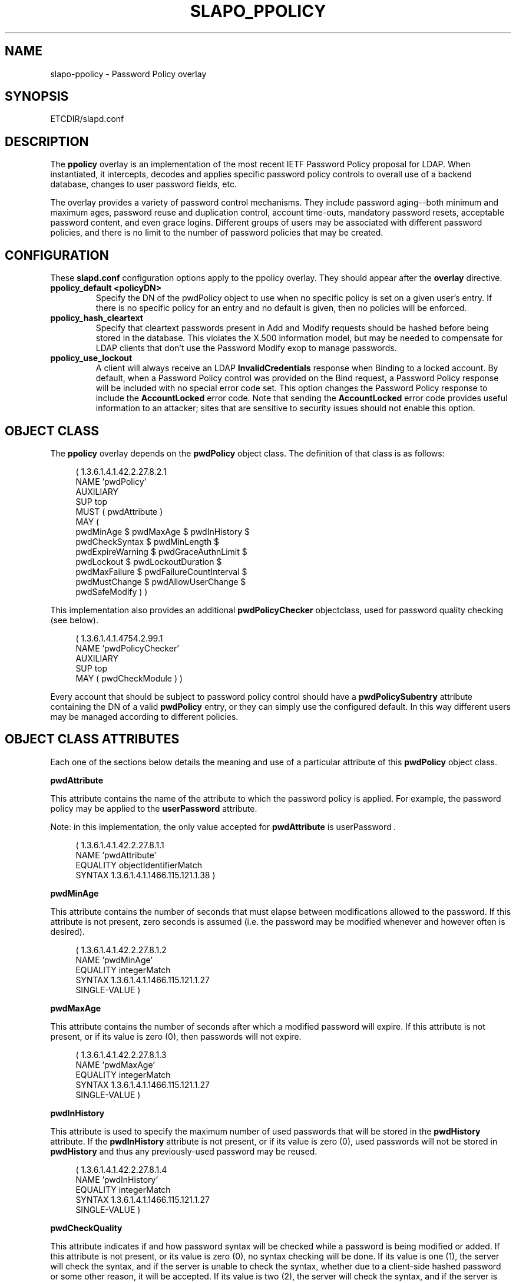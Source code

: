 .\" $OpenLDAP$
.\" Copyright 2004-2005 The OpenLDAP Foundation All Rights Reserved.
.\" Copying restrictions apply.  See COPYRIGHT/LICENSE.
.TH SLAPO_PPOLICY 5 "RELEASEDATE" "OpenLDAP LDVERSION"
.SH NAME
slapo-ppolicy \- Password Policy overlay
.SH SYNOPSIS
ETCDIR/slapd.conf
.SH DESCRIPTION
.LP
The 
.B ppolicy
overlay
is an implementation of the most recent IETF Password
Policy proposal for LDAP.   When instantiated, it intercepts,
decodes and applies specific password policy controls to overall
use of a backend database, changes to user password fields, etc.
.P
The overlay provides a variety of password control mechanisms.  They
include password aging--both minimum and maximum ages, password
reuse and duplication control, account time-outs, mandatory password
resets, acceptable password content, and even grace logins.
Different groups of users may be associated with different password
policies, and there is no limit to the number of password policies
that may be created.

.SH CONFIGURATION
These 
.B slapd.conf
configuration options apply to the ppolicy overlay. They should appear
after the
.B overlay
directive.
.TP
.B ppolicy_default <policyDN>
Specify the DN of the pwdPolicy object to use when no specific policy is
set on a given user's entry. If there is no specific policy for an entry
and no default is given, then no policies will be enforced.
.TP
.B ppolicy_hash_cleartext
Specify that cleartext passwords present in Add and Modify requests should
be hashed before being stored in the database. This violates the X.500
information model, but may be needed to compensate for LDAP clients that
don't use the Password Modify exop to manage passwords.
.TP
.B ppolicy_use_lockout
A client will always receive an LDAP
.B InvalidCredentials
response when
Binding to a locked account. By default, when a Password Policy control
was provided on the Bind request, a Password Policy response will be
included with no special error code set. This option changes the
Password Policy response to include the
.B AccountLocked
error code. Note
that sending the
.B AccountLocked
error code provides useful information
to an attacker; sites that are sensitive to security issues should not
enable this option.

.SH OBJECT CLASS
The 
.B ppolicy
overlay depends on the
.B pwdPolicy
object class.  The definition of that class is as follows:
.LP
.RS 4
(  1.3.6.1.4.1.42.2.27.8.2.1
    NAME 'pwdPolicy'
    AUXILIARY
    SUP top
    MUST ( pwdAttribute )
    MAY (
        pwdMinAge $ pwdMaxAge $ pwdInHistory $
        pwdCheckSyntax $ pwdMinLength $
        pwdExpireWarning $ pwdGraceAuthnLimit $
        pwdLockout $ pwdLockoutDuration $
        pwdMaxFailure $ pwdFailureCountInterval $
        pwdMustChange $ pwdAllowUserChange $
        pwdSafeModify ) )
.RE

This implementation also provides an additional
.B pwdPolicyChecker
objectclass, used for password quality checking (see below).
.LP
.RS 4
(  1.3.6.1.4.1.4754.2.99.1
    NAME 'pwdPolicyChecker'
    AUXILIARY
    SUP top
    MAY ( pwdCheckModule ) )
.RE
.P
Every account that should be subject to password policy control should
have a
.B
pwdPolicySubentry
attribute containing the DN of a valid
.B pwdPolicy
entry, or they can simply use the configured default.
In this way different users may be managed according to
different policies.

.SH OBJECT CLASS ATTRIBUTES
.P
Each one of the sections below details the meaning and use of a particular
attribute of this
.B pwdPolicy
object class.
.P

.B pwdAttribute
.P
This attribute contains the name of the attribute to which the password
policy is applied. For example, the password policy may be applied
to the
.B userPassword
attribute.
.P
Note: in this implementation, the only
value accepted for
.B pwdAttribute
is
.RI " userPassword ".
.LP
.RS 4
(  1.3.6.1.4.1.42.2.27.8.1.1
   NAME 'pwdAttribute'
   EQUALITY objectIdentifierMatch
   SYNTAX 1.3.6.1.4.1.1466.115.121.1.38 )
.RE

.B pwdMinAge
.P
This attribute contains the number of seconds that must elapse
between modifications allowed to the password. If this attribute
is not present, zero seconds is assumed (i.e. the password may be
modified whenever and however often is desired).
.LP
.RS 4
(  1.3.6.1.4.1.42.2.27.8.1.2
   NAME 'pwdMinAge'
   EQUALITY integerMatch
   SYNTAX 1.3.6.1.4.1.1466.115.121.1.27
   SINGLE-VALUE )
.RE

.B pwdMaxAge
.P
This attribute contains the number of seconds after which a modified
password will expire.  If this attribute is not present, or if its
value is zero (0), then passwords will not expire.
.LP
.RS 4
(  1.3.6.1.4.1.42.2.27.8.1.3
   NAME 'pwdMaxAge'
   EQUALITY integerMatch
   SYNTAX 1.3.6.1.4.1.1466.115.121.1.27
   SINGLE-VALUE )
.RE

.B pwdInHistory
.P
This attribute is used to specify the maximum number of used
passwords that will be stored in the
.B pwdHistory
attribute.  If the
.B pwdInHistory
attribute is not present, or if its value is
zero (0), used passwords will not be stored in
.B pwdHistory
and thus any previously-used password may be reused.
.LP
.RS 4
(  1.3.6.1.4.1.42.2.27.8.1.4
   NAME 'pwdInHistory'
   EQUALITY integerMatch
   SYNTAX 1.3.6.1.4.1.1466.115.121.1.27
   SINGLE-VALUE )
.RE

.B pwdCheckQuality
.P
This attribute indicates if and how password syntax will be checked
while a password is being modified or added. If this attribute is
not present, or its value is zero (0), no syntax checking will be
done. If its value is one (1), the server will check the syntax,
and if the server is unable to check the syntax,
whether due to a client-side hashed password or some other reason,
it will be
accepted. If its value is two (2), the server will check the syntax,
and if the server is unable to check the syntax it will return an
error refusing the password.
.LP
.RS 4
(  1.3.6.1.4.1.42.2.27.8.1.5
   NAME 'pwdCheckQuality'
   EQUALITY integerMatch
   SYNTAX 1.3.6.1.4.1.1466.115.121.1.27
   SINGLE-VALUE )
.RE

.B pwdMinLength
.P
When syntax checking is enabled
(see also the
.B pwdCheckSyntax
attribute), this attribute contains the minimum
number of characters that will be accepted in a password. If this
attribute is not present, minimum password length is not
enforced. If the server is unable to check the length of the password,
whether due to a client-side hashed password or some other reason,
the server will, depending on the
value of
.BR pwdCheckSyntax ,
either accept the password
without checking it (if
.B pwdCheckSyntax
is zero (0) or one (1)) or refuse it (if
.B pwdCheckSyntax
is two (2)).
.LP
.RS 4
(  1.3.6.1.4.1.42.2.27.8.1.6
   NAME 'pwdMinLength'
   EQUALITY integerMatch
   SYNTAX 1.3.6.1.4.1.1466.115.121.1.27
   SINGLE-VALUE )
.RE

.B pwdExpireWarning
.P
This attribute contains the maximum number of seconds before a
password is due to expire that expiration warning messages will be
returned to a user who is authenticating to the directory.
If this attribute is not
present, or if the value is zero (0), no warnings will be sent.
.LP
.RS 4
(  1.3.6.1.4.1.42.2.27.8.1.7
   NAME 'pwdExpireWarning'
   EQUALITY integerMatch
   SYNTAX 1.3.6.1.4.1.1466.115.121.1.27
   SINGLE-VALUE )
.RE

.B pwdGraceAuthnLimit
.P
This attribute contains the number of times that an expired password
may be used to authenticate a user to the directory. If this
attribute is not present or if its value is zero (0), users with
expired passwords will not be allowed to authenticate to the
directory.
.LP
.RS 4
(  1.3.6.1.4.1.42.2.27.8.1.8
   NAME 'pwdGraceAuthnLimit'
   EQUALITY integerMatch
   SYNTAX 1.3.6.1.4.1.1466.115.121.1.27
   SINGLE-VALUE )
.RE

.B pwdLockout
.P
This attribute specifies the action that should be taken
by the directory when a user has made a number of failed attempts
to authenticate to the directory.  If
.B pwdLockout
is set (its value is "TRUE"), the user will not be allowed to
attempt to authenticate to the directory after there have been a
specified number of consecutive failed bind attempts.  The maximum
number of consecutive failed bind attempts allowed is specified by
the
.B pwdMaxFailure
attribute.  If
.B pwdLockout
is not present, or if its value is "FALSE", the password may be
used to authenticate no matter how many consecutive failed bind
attempts have been made.
.LP
.RS 4
(  1.3.6.1.4.1.42.2.27.8.1.9
   NAME 'pwdLockout'
   EQUALITY booleanMatch
   SYNTAX 1.3.6.1.4.1.1466.115.121.1.7
   SINGLE-VALUE )
.RE

.B pwdLockoutDuration
.P
This attribute contains the number of seconds during
which the password cannot be used to authenticate the
user to the directory due to too many consecutive failed
bind attempts.
(See also
.B pwdLockout
and
.BR pwdMaxFailure .)
If
.B pwdLockoutDuration
is not present, or if its value is zero (0), the password
cannot be used to authenticate the user to the directory
again until it is reset by an administrator.
.LP
.RS 4
(  1.3.6.1.4.1.42.2.27.8.1.10
   NAME 'pwdLockoutDuration'
   EQUALITY integerMatch
   SYNTAX 1.3.6.1.4.1.1466.115.121.1.27
   SINGLE-VALUE )
.RE

.B pwdMaxFailure
.P
This attribute contains the number of consecutive failed bind
attempts after which the password may not be used to authenticate
a user to the directory.
If
.B pwdMaxFailure
is not present, or its value is zero (0), then a user will
be allowed to continue to attempt to authenticate to
the directory, no matter how many consecutive failed 
bind attempts have occurred with that user's DN.
(See also
.B pwdLockout
and
.BR pwdLockoutDuration .)
.LP
.RS 4
(  1.3.6.1.4.1.42.2.27.8.1.11
   NAME 'pwdMaxFailure'
   EQUALITY integerMatch
   SYNTAX 1.3.6.1.4.1.1466.115.121.1.27
   SINGLE-VALUE )
.RE

.B pwdFailureCountInterval
.P
This attribute contains the number of seconds after which old
consecutive failed bind attempts are purged from the failure counter,
even though no successful authentication has occurred.
If
.B pwdFailureCountInterval
is not present, or its value is zero (0), the failure
counter will only be reset by a successful authentication.
.LP
.RS 4
(  1.3.6.1.4.1.42.2.27.8.1.12
   NAME 'pwdFailureCountInterval'
   EQUALITY integerMatch
   SYNTAX 1.3.6.1.4.1.1466.115.121.1.27
   SINGLE-VALUE )
.RE

.B pwdMustChange
.P
This attribute specifies whether users must change their passwords
when they first bind to the directory after a password is set or
reset by the administrator, or not.  If
.B pwdMustChange
has a value of "TRUE", users must change their passwords when they
first bind to the directory after a password is set or reset by
the administrator.  If
.B pwdMustChange
is not present, or its value is "FALSE",
users are not required to change their password upon binding after
the administrator sets or resets the password.
.LP
.RS 4
(  1.3.6.1.4.1.42.2.27.8.1.13
  NAME 'pwdMustChange'
  EQUALITY booleanMatch
  SYNTAX 1.3.6.1.4.1.1466.115.121.1.7
  SINGLE-VALUE )
.RE

.B pwdAllowUserChange
.P
This attribute specifies whether users are allowed to change their own
passwords or not.  If
.B pwdAllowUserChange
is set to "TRUE", or if the attribute is not present, users will be
allowed to change their own passwords.  If its value is "FALSE",
users will not be allowed to change their own passwords.
.LP
.RS 4
(  1.3.6.1.4.1.42.2.27.8.1.14
   NAME 'pwdAllowUserChange'
   EQUALITY booleanMatch
   SYNTAX 1.3.6.1.4.1.1466.115.121.1.7
   SINGLE-VALUE )
.RE

.B pwdSafeModify
.P
This attribute denotes whether the user's existing password must be sent
along with their new password when changing a password.  If
.B pwdSafeModify
is set to "TRUE", the existing password must be sent
along with the new password.  If the attribute is not present, or
its value is "FALSE", the existing password need not be sent
along with the new password.
.LP
.RS 4
(  1.3.6.1.4.1.42.2.27.8.1.15
   NAME 'pwdSafeModify'
   EQUALITY booleanMatch
   SYNTAX 1.3.6.1.4.1.1466.115.121.1.7
   SINGLE-VALUE )
.RE

.B pwdCheckModule
.P
This attribute names a user-defined loadable module that must
instantiate the check_password() function.  This function
will be called to further check a new password if
.B pwdCheckQuality
is set to one (1) or two (2),
after all of the built-in password compliance checks have
been passed.  This function will be called according to this
function prototype:
.RS 4
int
.I check_password
(char *pPasswd, char **ppErrStr, Entry *pEntry);
.RE
The
.B pPasswd
parameter contains the clear-text user password, the
.B ppErrStr
parameter contains a double pointer that allows the function
to return human-readable details about any error it encounters.
The optional
.B pEntry
parameter, if non-NULL, carries a pointer to the
entry whose password is being checked.
If
.B ppErrStr
is NULL, then 
.I funcName
must NOT attempt to use it/them.
A return value of LDAP_SUCCESS from the called
function indicates that the password is ok, any other value
indicates that the password is unacceptable.  If the password is
unacceptable, the server will return an error to the client, and
.B ppErrStr
may be used to return a human-readable textual explanation of the
error. The error string must be dynamically allocated as it will
be free()'d by slapd.
.LP
.RS 4
(  1.3.6.1.4.1.4754.1.99.1
   NAME 'pwdCheckModule'
   EQUALITY caseExactIA5Match
   SYNTAX 1.3.6.1.4.1.1466.115.121.1.26
   SINGLE-VALUE )
.RE
.P
Note: 
The user-defined loadable module named by
.B pwdCheckModule     
must be in
.B slapd's
standard executable search PATH.
.P
Note:
.B pwdCheckModule
is a non-standard extension to the LDAP password
policy proposal.

.SH OPERATIONAL ATTRIBUTES
.P
The operational attributes used by the
.B passwd_policy
module are stored in the user's entry.  Most of these attributes
are not intended to be changed directly by users; they are there
to track user activity.  They have been detailed here so that
administrators and users can both understand the workings of
the
.B ppolicy
module.

.B userPassword
.P
The
.b userPassword
attribute is not strictly part of the
.B ppolicy
module.  It is, however, the attribute that is tracked and controlled
by the module.  Please refer to the standard OpenLDAP schema for
its definition.

.B pwdPolicySubentry
.P
This attribute refers directly to the
.B pwdPolicy
subentry that is to be used for this particular directory user.
If
.B pwdPolicySubentry
exists, it must contain the DN of a valid
.B pwdPolicy
object.  If it does not exist, the
.B ppolicy
module will enforce the default password policy rules on the
user associated with this authenticating DN. If there is no
default, or the referenced subentry does not exist, then no
policy rules will be enforced.
.LP
.RS 4
(  1.3.6.1.4.1.42.2.27.8.1.23
   NAME 'pwdPolicySubentry'
   DESC 'The pwdPolicy subentry in effect for
       this object'
   EQUALITY distinguishedNameMatch
   SYNTAX 1.3.6.1.4.1.1466.115.121.1.12
   SINGLE-VALUE
   USAGE directoryOperation)
.RE

.B pwdChangedTime
.P
This attribute denotes the last time that the entry's password was
changed.  This value is used by the password expiration policy to
determine whether the password is too old to be allowed to be used
for user authentication.  If
.B pwdChangedTime
does not exist, the user's password will not expire.
.LP
.RS 4
(  1.3.6.1.4.1.42.2.27.8.1.16
   NAME 'pwdChangedTime'
   DESC 'The time the password was last changed'
   SYNTAX 1.3.6.1.4.1.1466.115.121.1.24
   EQUALITY generalizedTimeMatch
   ORDERING generalizedTimeOrderingMatch
   SINGLE-VALUE
   USAGE directoryOperation)
.RE

.B pwdAccountLockedTime
.P
This attribute contains the time that the user's account was locked.
If the account has been locked, the password may no longer be used to
authenticate the user to the directory.  If
.B pwdAccountLockedTime   
is set to zero (0), the user's account has been permanently locked
and may only be unlocked by an administrator.
.LP
.RS 4
(  1.3.6.1.4.1.42.2.27.8.1.17
   NAME 'pwdAccountLockedTime'
   DESC 'The time an user account was locked'
   SYNTAX 1.3.6.1.4.1.1466.115.121.1.24
   EQUALITY generalizedTimeMatch
   ORDERING generalizedTimeOrderingMatch
   SINGLE-VALUE
   USAGE directoryOperation)
.RE

.B pwdFailureTime
.P
This attribute contains the timestamps of each of the consecutive
authentication failures made upon attempted authentication to this
DN (i.e. account).  If too many timestamps accumulate here (refer to
the
.B pwdMaxFailure
password policy attribute for details),
and the
.B pwdLockout
password policy attribute is set to "TRUE", the
account may be locked.
(Please also refer to the
.B pwdLockout
password policy attribute.)
Excess timestamps beyond those allowed by
.B pwdMaxFailure
may also be purged.  If a successful authentication is made to this
DN (i.e. to this user account), then
.B pwdFailureTime   
will be cleansed of entries.
.LP
.RS 4
(  1.3.6.1.4.1.42.2.27.8.1.19
   NAME 'pwdFailureTime'
   DESC 'The timestamps of the last consecutive
       authentication failures'
   SYNTAX 1.3.6.1.4.1.1466.115.121.1.24
   EQUALITY generalizedTimeMatch
   ORDERING generalizedTimeOrderingMatch
   USAGE directoryOperation )
.RE

.B pwdHistory
.P
This attribute contains the history of previously used passwords
for this DN (i.e. for this user account).
The values of this attribute are stored in string format as follows:

.RS 4

pwdHistory=
.RS 4
time "#" syntaxOID "#" length "#" data
.RE

time=
.RS 4
generalizedTimeString as specified in section 6.14 of [RFC2252]
.RE

.P
syntaxOID = numericoid
.RS 4
This is the string representation of the dotted-decimal OID that
defines the syntax used to store the password.  numericoid is
described in section 4.1 of [RFC2252].
.RE

length = numericstring
.RS 4
The number of octets in the data.  numericstring is described in
section 4.1 of [RFC2252].
.RE

data =
.RS 4
Octets representing the password in the format specified by syntaxOID.
.RE

.RE

This format allows the server to store and transmit a history of
passwords that have been used.  In order for equality matching
on the values in this attribute to function properly, the time
field is in GMT format.
.LP
.RS 4
(  1.3.6.1.4.1.42.2.27.8.1.20
   NAME 'pwdHistory'
   DESC 'The history of user passwords'
   SYNTAX 1.3.6.1.4.1.1466.115.121.1.40
   EQUALITY octetStringMatch
   USAGE directoryOperation)
.RE

.B pwdGraceUseTime
This attribute contains the list of timestamps of logins made after
the user password in the DN has expired.  These post-expiration
logins are known as
.RI " "grace logins" ."
If too many
.I grace logins
have been used (please refer to the
.B pwdGraceLoginLimit
password policy attribute), then the DN will no longer be allowed
to be used to authenticate the user to the directory until the
administrator changes the DN's
.B userPassword
attribute.
.LP
.RS 4
(  1.3.6.1.4.1.42.2.27.8.1.21
   NAME 'pwdGraceUseTime'
   DESC 'The timestamps of the grace login once the password has expired'
   SYNTAX 1.3.6.1.4.1.1466.115.121.1.24
   EQUALITY generalizedTimeMatch
   USAGE directoryOperation)
.RE

.B pwdReset
.P
This attribute indicates whether the user's password has been reset
by the administrator and thus must be changed upon first use of this
DN for authentication to the directory.  If
.B pwdReset   
is set to "TRUE", then the password was reset and the user must change
it upon first authentication.  If the attribute does not exist, or
is set to "FALSE", the user need not change their password due to
administrative reset.
.LP
.RS 4
(  1.3.6.1.4.1.42.2.27.8.1.22
   NAME 'pwdReset'
   DESC 'The indication that the password has
       been reset'
   EQUALITY booleanMatch
   SYNTAX 1.3.6.1.4.1.1466.115.121.1.7
   SINGLE-VALUE
   USAGE directoryOperation)
.RE

.SH EXAMPLES
.LP
.RS
.nf
database bdb
suffix dc=example,dc=com
\...
overlay ppolicy
ppolicy_default "cn=Standard,ou=Policies,dc=example,dc=com"
.fi
.RE

.SH SEE ALSO
.BR ldap (3),
.BR slapd.conf (5),
.LP
"OpenLDAP Administrator's Guide" (http://www.OpenLDAP.org/doc/admin/)
.LP
IETF LDAP password policy proposal by P. Behera, L.  Poitou and J.
Sermersheim:  documented in IETF document
"draft-behera-ldap-password-policy-08.txt".

.SH BUGS
The LDAP Password Policy specification is not yet an approved standard,
and it is still evolving. This code will continue to be in flux until the
specification is finalized.

.SH ACKNOWLEDGEMENTS
.P
This module was written in 2004 by Howard Chu of Symas Corporation
with significant input from Neil Dunbar and Kartik Subbarao of Hewlett-Packard.
.P
This manual page borrows heavily and shamelessly from the specification
upon which the password policy module it describes is based.  This
source is the
IETF LDAP password policy proposal by P. Behera, L.
Poitou and J. Sermersheim.
The proposal is fully documented in
the
IETF document named draft-behera-ldap-password-policy-08.txt,
written in October of 2004.
.P
.B OpenLDAP
is developed and maintained by The OpenLDAP Project (http://www.openldap.org/).
.B OpenLDAP
is derived from University of Michigan LDAP 3.3 Release.  
